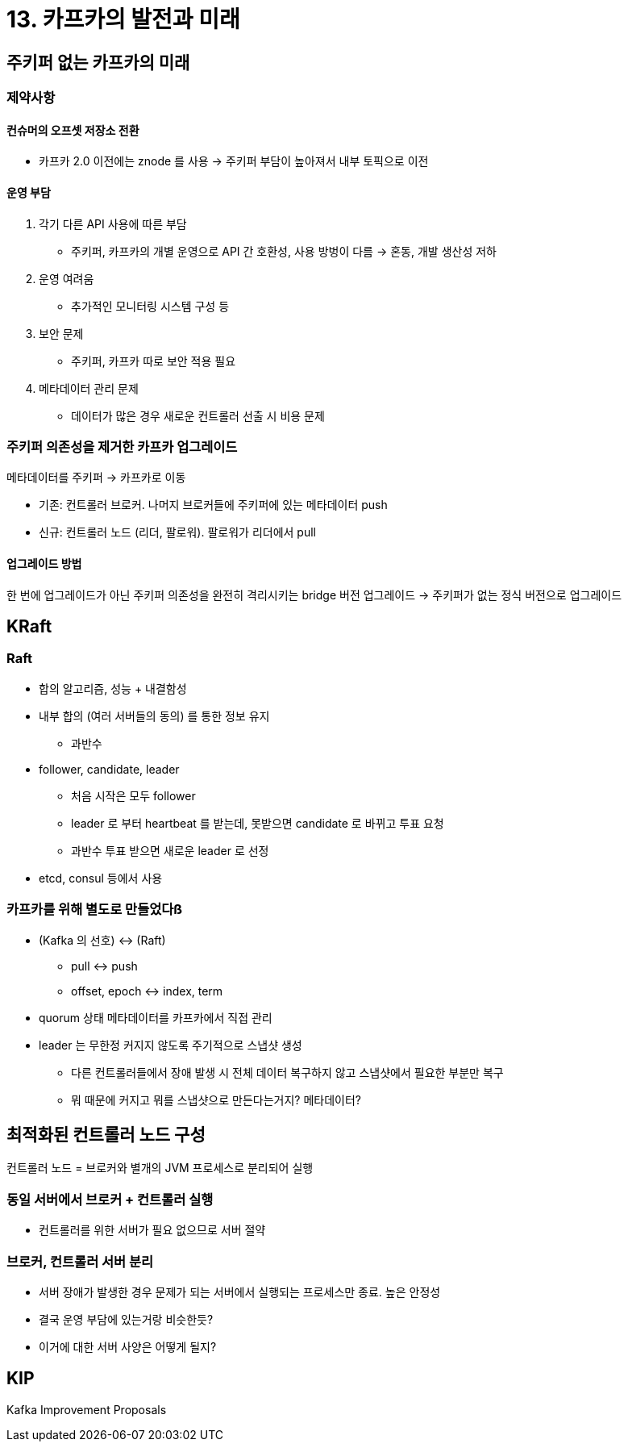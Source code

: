 = 13. 카프카의 발전과 미래

== 주키퍼 없는 카프카의 미래

=== 제약사항

==== 컨슈머의 오프셋 저장소 전환

* 카프카 2.0 이전에는 znode 를 사용 -> 주키퍼 부담이 높아져서 내부 토픽으로 이전

==== 운영 부담

. 각기 다른 API 사용에 따른 부담
** 주키퍼, 카프카의 개별 운영으로 API 간 호환성, 사용 방벙이 다름 -> 혼동, 개발 생산성 저하
. 운영 여려움
** 추가적인 모니터링 시스템 구성 등
. 보안 문제
** 주키퍼, 카프카 따로 보안 적용 필요
. 메타데이터 관리 문제
** 데이터가 많은 경우 새로운 컨트롤러 선출 시 비용 문제

=== 주키퍼 의존성을 제거한 카프카 업그레이드

메타데이터를 주키퍼 -> 카프카로 이동

* 기존: 컨트롤러 브로커. 나머지 브로커들에 주키퍼에 있는 메타데이터 push
* 신규: 컨트롤러 노드 (리더, 팔로워). 팔로워가 리더에서 pull

==== 업그레이드 방법

한 번에 업그레이드가 아닌 주키퍼 의존성을 완전히 격리시키는 bridge 버전 업그레이드 -> 주키퍼가 없는 정식 버전으로 업그레이드

== KRaft

=== Raft

* 합의 알고리즘, 성능 + 내결함성
* 내부 합의 (여러 서버들의 동의) 를 통한 정보 유지
** 과반수
* follower, candidate, leader
** 처음 시작은 모두 follower
** leader 로 부터 heartbeat 를 받는데, 못받으면 candidate 로 바뀌고 투표 요청
** 과반수 투표 받으면 새로운 leader 로 선정
* etcd, consul 등에서 사용

=== 카프카를 위해 별도로 만들었다ß

* (Kafka 의 선호) <-> (Raft)
** pull <-> push
** offset, epoch <-> index, term
* quorum 상태 메타데이터를 카프카에서 직접 관리
* leader 는 무한정 커지지 않도록 주기적으로 스냅샷 생성
** 다른 컨트롤러들에서 장애 발생 시 전체 데이터 복구하지 않고 스냅샷에서 필요한 부분만 복구
** 뭐 때문에 커지고 뭐를 스냅샷으로 만든다는거지? 메타데이터?

== 최적화된 컨트롤러 노드 구성

컨트롤러 노드 = 브로커와 별개의 JVM 프로세스로 분리되어 실행

=== 동일 서버에서 브로커 + 컨트롤러 실행

* 컨트롤러를 위한 서버가 필요 없으므로 서버 절약

=== 브로커, 컨트롤러 서버 분리

* 서버 장애가 발생한 경우 문제가 되는 서버에서 실행되는 프로세스만 종료. 높은 안정성
* 결국 운영 부담에 있는거랑 비슷한듯?
* 이거에 대한 서버 사양은 어떻게 될지?

== KIP

Kafka Improvement Proposals